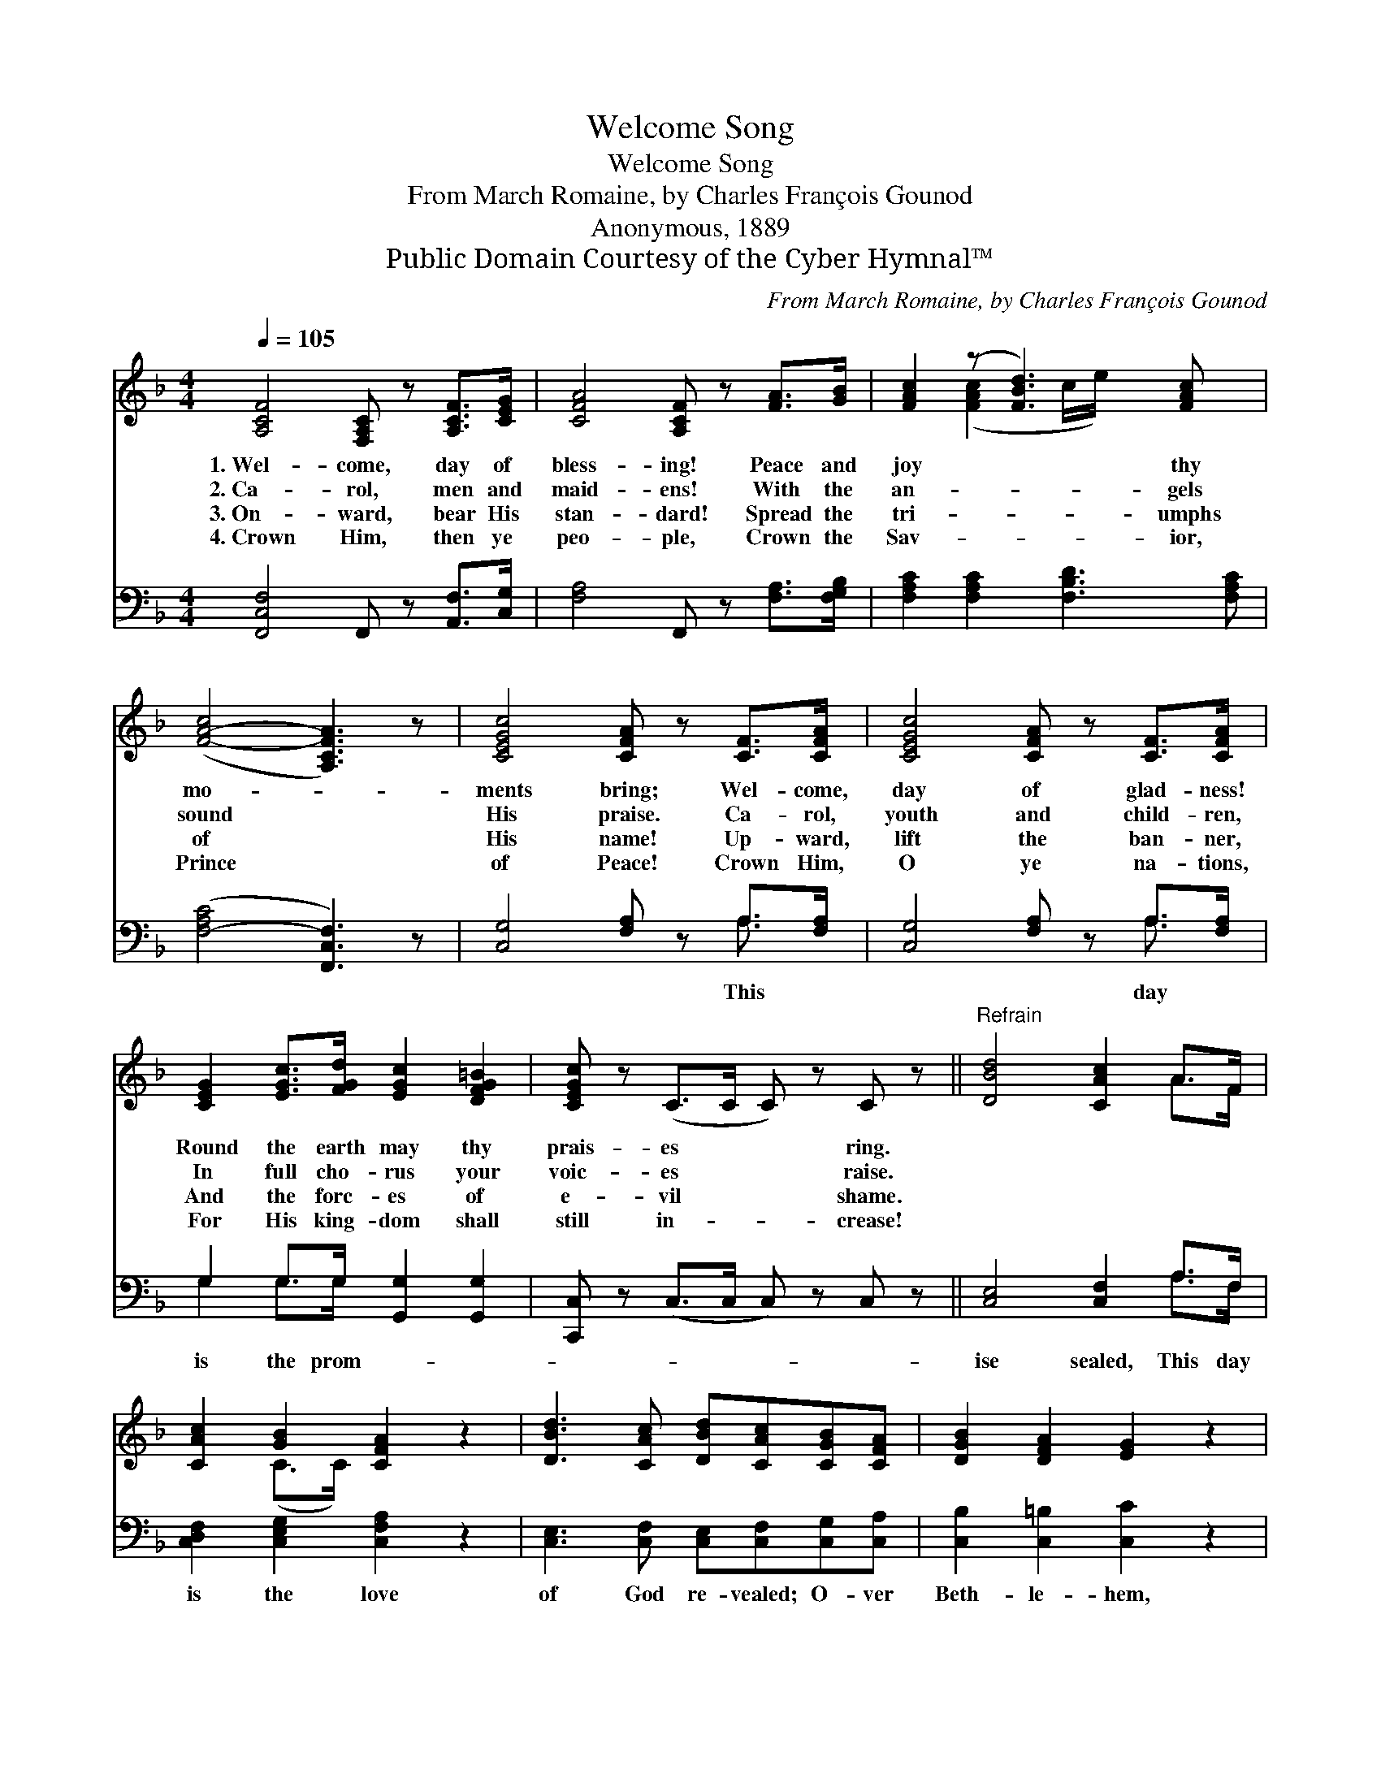 X:1
T:Welcome Song
T:Welcome Song
T:From March Romaine, by Charles François Gounod
T:Anonymous, 1889
T:Public Domain Courtesy of the Cyber Hymnal™
C:From March Romaine, by Charles François Gounod
Z:Public Domain
Z:Courtesy of the Cyber Hymnal™
%%score ( 1 2 ) ( 3 4 )
L:1/8
Q:1/4=105
M:4/4
K:F
V:1 treble 
V:2 treble 
V:3 bass 
V:4 bass 
V:1
 [A,CF]4 [F,A,C] z [A,CF]>[CEG] | [CFA]4 [A,CF] z [FA]>[GB] | [FAc]2 (z [FBd]3) [FAc] x | %3
w: 1.~Wel- come, day of|bless- ing! Peace and|joy * thy|
w: 2.~Ca- rol, men and|maid- ens! With the|an- * gels|
w: 3.~On- ward, bear His|stan- dard! Spread the|tri- * umphs|
w: 4.~Crown Him, then ye|peo- ple, Crown the|Sav- * ior,|
 ([F-A-c]4 [A,CFA]3) z | [CEGc]4 [CFA] z [CF]>[CFA] | [CEGc]4 [CFA] z [CF]>[CFA] | %6
w: mo- *|ments bring; Wel- come,|day of glad- ness!|
w: sound *|His praise. Ca- rol,|youth and child- ren,|
w: of *|His name! Up- ward,|lift the ban- ner,|
w: Prince *|of Peace! Crown Him,|O ye na- tions,|
 [CEG]2 [EGc]>[FGd] [EGc]2 [DFG=B]2 | [CEGc] z (C>C C) z C z ||"^Refrain" [DBd]4 [CAc]2 A>F | %9
w: Round the earth may thy|prais- es * * ring.||
w: In full cho- rus your|voic- es * * raise.||
w: And the forc- es of|e- vil * * shame.||
w: For His king- dom shall|still in- * * crease!||
 [CAc]2 [GB]2 [CFA]2 z2 | [DBd]3 [CAc] [DBd][CAc][CGB][CFA] | [DGB]2 [DFA]2 [EG]2 z2 | %12
w: |||
w: |||
w: |||
w: |||
 [F,F]3 [A,C] [B,D][CE][DF][EG] | [FA][EG][FA][GB] [Ac] z [DFBd] z | %14
w: ||
w: ||
w: ||
w: ||
 [A,CF]2 (z F/A/) [B,CEG]2- [B,CEG]>[A,CF] | [A,CF]6 z2 |] %16
w: ||
w: ||
w: ||
w: ||
V:2
 x8 | x8 | x2 ([FAc]2 c/e/) x3 | x8 | x8 | x8 | x8 | x8 || x6 A>F | x2 (C>C) x4 | x8 | x8 | x8 | %13
 x8 | x2 [A,CF]2 x4 | x8 |] %16
V:3
 [F,,C,F,]4 F,, z [A,,F,]>[C,G,] | [F,A,]4 F,, z [F,A,]>[F,G,B,] | %2
w: ||
 [F,A,C]2 [F,A,C]2 [F,B,D]3 [F,A,C] | ([F,-A,C]4 [F,,C,F,]3) z | [C,G,]4 [F,A,] z A,>[F,A,] | %5
w: ||* * This *|
 [C,G,]4 [F,A,] z A,>[F,A,] | G,2 G,>G, [G,,G,]2 [G,,G,]2 | [C,,C,] z (C,>C, C,) z C, z || %8
w: * * day *|is the prom- * *||
 [C,E,]4 [C,F,]2 A,>F, | [C,D,F,]2 [C,E,G,]2 [C,F,A,]2 z2 | %10
w: ise sealed, This day|is the love|
 [C,E,]3 [C,F,] [C,E,][C,F,][C,G,][C,A,] | [C,B,]2 [C,=B,]2 [C,C]2 z2 | %12
w: of God re- vealed; O- ver|Beth- le- hem,|
 [F,,,F,,]3 [A,,C,] [B,,D,][C,E,][D,F,][E,G,] | [F,A,][E,G,][F,A,][G,B,] [A,C] z [B,,,B,,] z | %14
w: the an- gel voic- es sing|The birth- day of our king.|
 [C,,C,]2 [C,,C,]2 [C,,C,]2- [C,,C,]>[F,,,F,,] | [F,,,F,,]6 z2 |] %16
w: ||
V:4
 x8 | x8 | x8 | x8 | x6 A,3/2 x/ | x6 A,3/2 x/ | G,2 G,>G, x4 | x8 || x6 A,>F, | x8 | x8 | x8 | %12
 x8 | x8 | x8 | x8 |] %16


